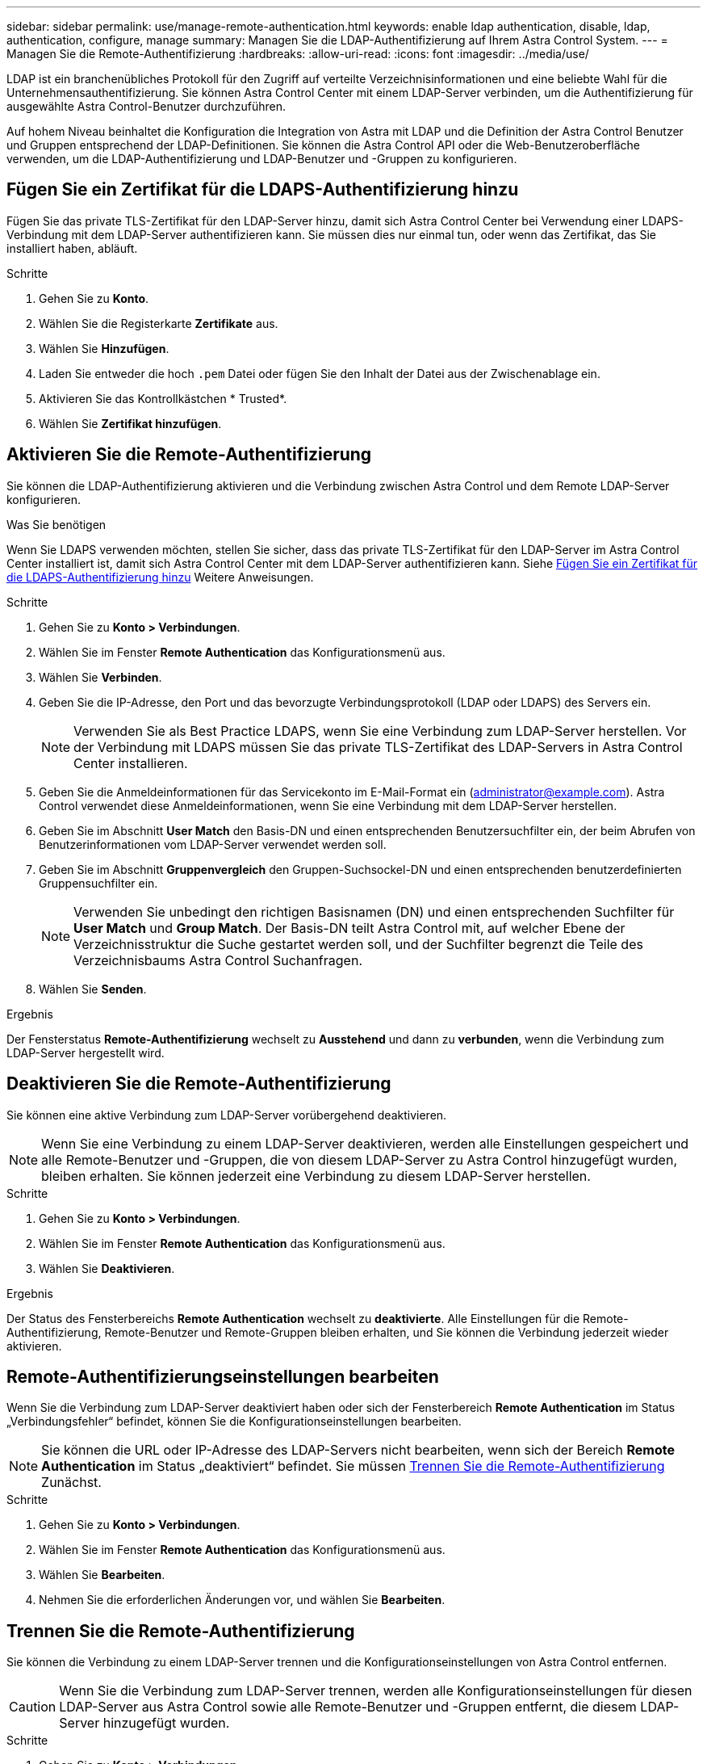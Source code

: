 ---
sidebar: sidebar 
permalink: use/manage-remote-authentication.html 
keywords: enable ldap authentication, disable, ldap, authentication, configure, manage 
summary: Managen Sie die LDAP-Authentifizierung auf Ihrem Astra Control System. 
---
= Managen Sie die Remote-Authentifizierung
:hardbreaks:
:allow-uri-read: 
:icons: font
:imagesdir: ../media/use/


[role="lead"]
LDAP ist ein branchenübliches Protokoll für den Zugriff auf verteilte Verzeichnisinformationen und eine beliebte Wahl für die Unternehmensauthentifizierung. Sie können Astra Control Center mit einem LDAP-Server verbinden, um die Authentifizierung für ausgewählte Astra Control-Benutzer durchzuführen.

Auf hohem Niveau beinhaltet die Konfiguration die Integration von Astra mit LDAP und die Definition der Astra Control Benutzer und Gruppen entsprechend der LDAP-Definitionen. Sie können die Astra Control API oder die Web-Benutzeroberfläche verwenden, um die LDAP-Authentifizierung und LDAP-Benutzer und -Gruppen zu konfigurieren.



== Fügen Sie ein Zertifikat für die LDAPS-Authentifizierung hinzu

Fügen Sie das private TLS-Zertifikat für den LDAP-Server hinzu, damit sich Astra Control Center bei Verwendung einer LDAPS-Verbindung mit dem LDAP-Server authentifizieren kann. Sie müssen dies nur einmal tun, oder wenn das Zertifikat, das Sie installiert haben, abläuft.

.Schritte
. Gehen Sie zu *Konto*.
. Wählen Sie die Registerkarte *Zertifikate* aus.
. Wählen Sie *Hinzufügen*.
. Laden Sie entweder die hoch `.pem` Datei oder fügen Sie den Inhalt der Datei aus der Zwischenablage ein.
. Aktivieren Sie das Kontrollkästchen * Trusted*.
. Wählen Sie *Zertifikat hinzufügen*.




== Aktivieren Sie die Remote-Authentifizierung

Sie können die LDAP-Authentifizierung aktivieren und die Verbindung zwischen Astra Control und dem Remote LDAP-Server konfigurieren.

.Was Sie benötigen
Wenn Sie LDAPS verwenden möchten, stellen Sie sicher, dass das private TLS-Zertifikat für den LDAP-Server im Astra Control Center installiert ist, damit sich Astra Control Center mit dem LDAP-Server authentifizieren kann. Siehe <<Fügen Sie ein Zertifikat für die LDAPS-Authentifizierung hinzu>> Weitere Anweisungen.

.Schritte
. Gehen Sie zu *Konto > Verbindungen*.
. Wählen Sie im Fenster *Remote Authentication* das Konfigurationsmenü aus.
. Wählen Sie *Verbinden*.
. Geben Sie die IP-Adresse, den Port und das bevorzugte Verbindungsprotokoll (LDAP oder LDAPS) des Servers ein.
+

NOTE: Verwenden Sie als Best Practice LDAPS, wenn Sie eine Verbindung zum LDAP-Server herstellen. Vor der Verbindung mit LDAPS müssen Sie das private TLS-Zertifikat des LDAP-Servers in Astra Control Center installieren.

. Geben Sie die Anmeldeinformationen für das Servicekonto im E-Mail-Format ein (administrator@example.com). Astra Control verwendet diese Anmeldeinformationen, wenn Sie eine Verbindung mit dem LDAP-Server herstellen.
. Geben Sie im Abschnitt *User Match* den Basis-DN und einen entsprechenden Benutzersuchfilter ein, der beim Abrufen von Benutzerinformationen vom LDAP-Server verwendet werden soll.
. Geben Sie im Abschnitt *Gruppenvergleich* den Gruppen-Suchsockel-DN und einen entsprechenden benutzerdefinierten Gruppensuchfilter ein.
+

NOTE: Verwenden Sie unbedingt den richtigen Basisnamen (DN) und einen entsprechenden Suchfilter für *User Match* und *Group Match*. Der Basis-DN teilt Astra Control mit, auf welcher Ebene der Verzeichnisstruktur die Suche gestartet werden soll, und der Suchfilter begrenzt die Teile des Verzeichnisbaums Astra Control Suchanfragen.

. Wählen Sie *Senden*.


.Ergebnis
Der Fensterstatus *Remote-Authentifizierung* wechselt zu *Ausstehend* und dann zu *verbunden*, wenn die Verbindung zum LDAP-Server hergestellt wird.



== Deaktivieren Sie die Remote-Authentifizierung

Sie können eine aktive Verbindung zum LDAP-Server vorübergehend deaktivieren.


NOTE: Wenn Sie eine Verbindung zu einem LDAP-Server deaktivieren, werden alle Einstellungen gespeichert und alle Remote-Benutzer und -Gruppen, die von diesem LDAP-Server zu Astra Control hinzugefügt wurden, bleiben erhalten. Sie können jederzeit eine Verbindung zu diesem LDAP-Server herstellen.

.Schritte
. Gehen Sie zu *Konto > Verbindungen*.
. Wählen Sie im Fenster *Remote Authentication* das Konfigurationsmenü aus.
. Wählen Sie *Deaktivieren*.


.Ergebnis
Der Status des Fensterbereichs *Remote Authentication* wechselt zu *deaktivierte*. Alle Einstellungen für die Remote-Authentifizierung, Remote-Benutzer und Remote-Gruppen bleiben erhalten, und Sie können die Verbindung jederzeit wieder aktivieren.



== Remote-Authentifizierungseinstellungen bearbeiten

Wenn Sie die Verbindung zum LDAP-Server deaktiviert haben oder sich der Fensterbereich *Remote Authentication* im Status „Verbindungsfehler“ befindet, können Sie die Konfigurationseinstellungen bearbeiten.


NOTE: Sie können die URL oder IP-Adresse des LDAP-Servers nicht bearbeiten, wenn sich der Bereich *Remote Authentication* im Status „deaktiviert“ befindet. Sie müssen <<Trennen Sie die Remote-Authentifizierung>> Zunächst.

.Schritte
. Gehen Sie zu *Konto > Verbindungen*.
. Wählen Sie im Fenster *Remote Authentication* das Konfigurationsmenü aus.
. Wählen Sie *Bearbeiten*.
. Nehmen Sie die erforderlichen Änderungen vor, und wählen Sie *Bearbeiten*.




== Trennen Sie die Remote-Authentifizierung

Sie können die Verbindung zu einem LDAP-Server trennen und die Konfigurationseinstellungen von Astra Control entfernen.


CAUTION: Wenn Sie die Verbindung zum LDAP-Server trennen, werden alle Konfigurationseinstellungen für diesen LDAP-Server aus Astra Control sowie alle Remote-Benutzer und -Gruppen entfernt, die diesem LDAP-Server hinzugefügt wurden.

.Schritte
. Gehen Sie zu *Konto > Verbindungen*.
. Wählen Sie im Fenster *Remote Authentication* das Konfigurationsmenü aus.
. Wählen Sie *Trennen*.


.Ergebnis
Der Status des Fensterbereichs *Remote Authentication* wechselt zu *nicht verbunden*. Remote-Authentifizierungseinstellungen, Remote-Benutzer und Remote-Gruppen werden aus Astra Control entfernt.
